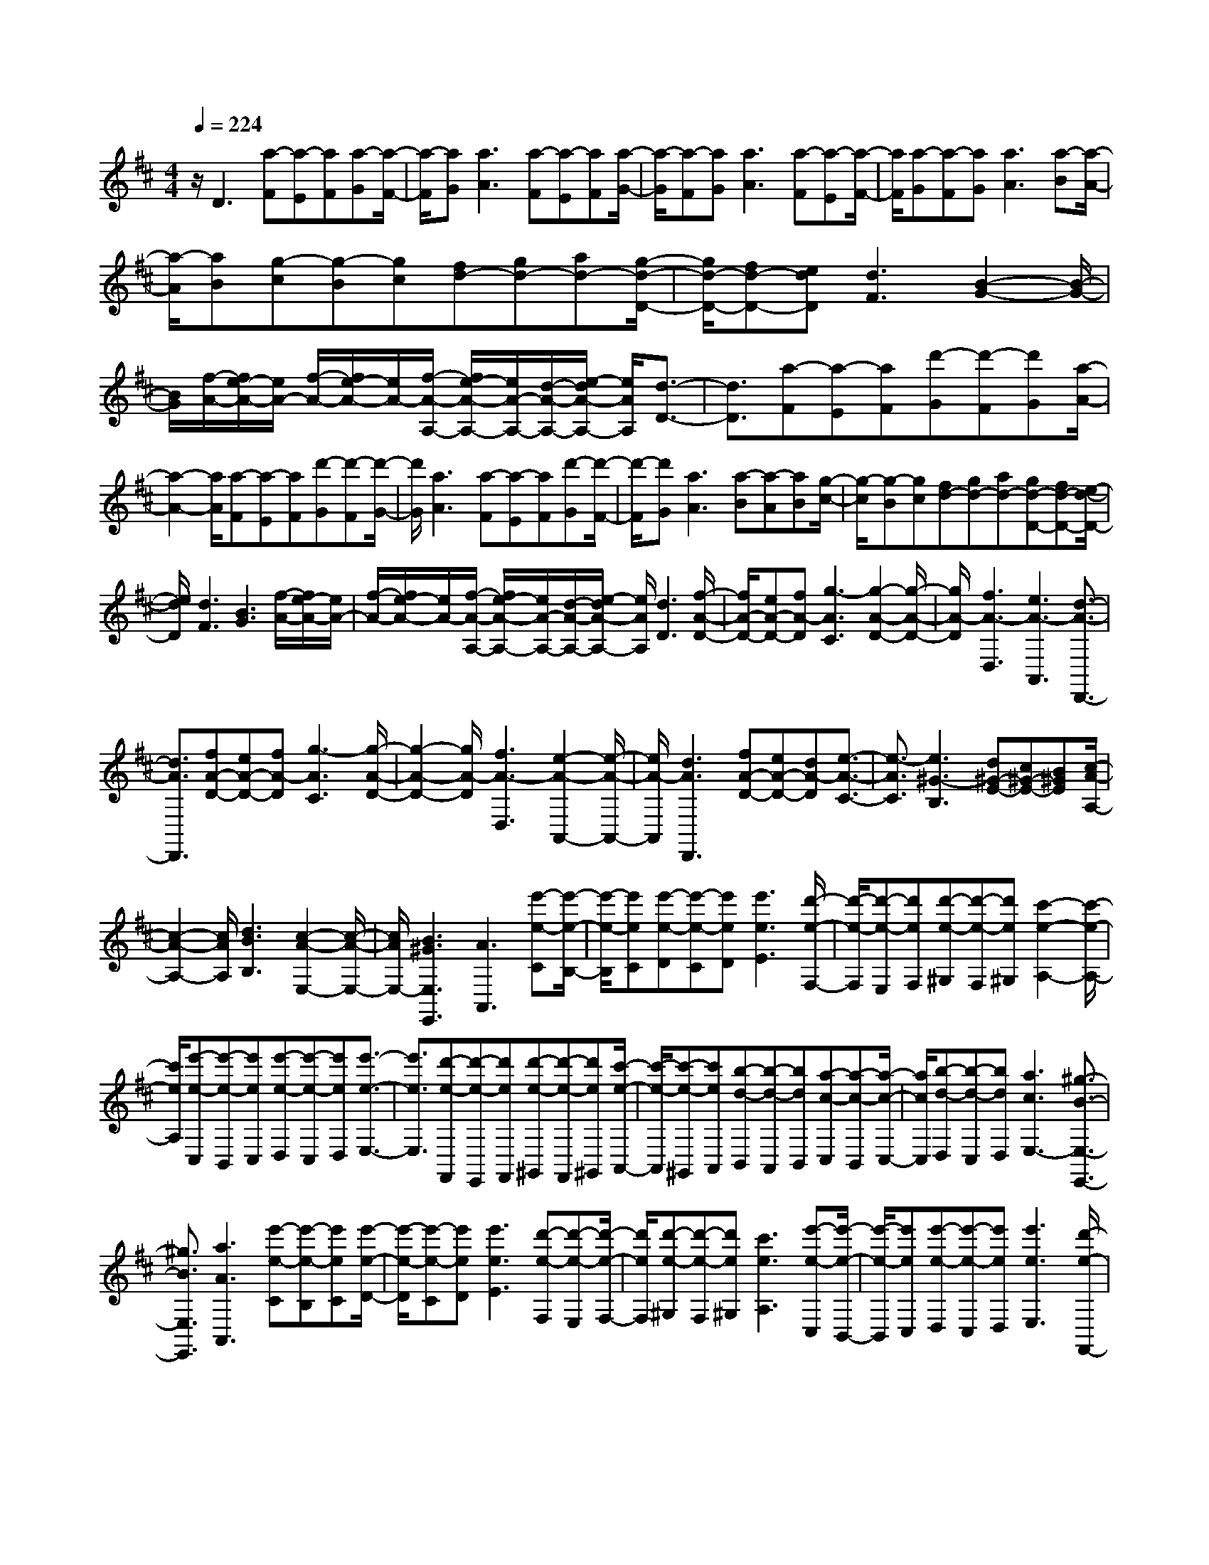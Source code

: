 % input file /home/ubuntu/MusicGeneratorQuin/training_data/scarlatti/K397.MID
X: 1
T: 
M: 4/4
L: 1/8
Q:1/4=224
K:D % 2 sharps
%(C) John Sankey 1998
%%MIDI program 6
%%MIDI program 6
%%MIDI program 6
%%MIDI program 6
%%MIDI program 6
%%MIDI program 6
%%MIDI program 6
%%MIDI program 6
%%MIDI program 6
%%MIDI program 6
%%MIDI program 6
%%MIDI program 6
z/2D3[a-F][a-E][aF][a-G][a/2-F/2-]|[a/2-F/2][aG][a3A3][a-F][a-E][aF][a/2-G/2-]|[a/2-G/2][a-F][aG][a3A3][a-F][a-E][a/2-F/2-]|[a/2F/2][a-G][a-F][aG][a3A3][a-B][a/2-A/2-]|
[a/2-A/2][aB][g-c][g-B][gc][fd-][gd-][ad-][g/2-d/2-D/2-]|[g/2d/2-D/2-][fd-D-][edD][d3F3][B2-G2-][B/2-G/2-]|[B/2G/2][f/2-A/2-][f/2e/2-A/2-][e/2A/2-] [f/2-A/2-][f/2e/2-A/2-][e/2A/2-][f/2-A/2-A,/2-] [f/2e/2-A/2-A,/2-][e/2A/2-A,/2-][d/2-A/2-A,/2-][e/2-d/2A/2-A,/2-] [e/2A/2A,/2][d3/2-D3/2-]|[d3/2D3/2][a-F][a-E][aF][d'-G][d'-F][d'G][a/2-A/2-]|
[a2-A2-] [a/2A/2][a-F][a-E][aF][d'-G][d'-F][d'/2-G/2-]|[d'/2G/2][a3A3][a-F][a-E][aF][d'-G][d'/2-F/2-]|[d'/2-F/2][d'G][a3A3][a-B][a-A][aB][g/2-c/2-]|[g/2-c/2][g-B][gc][fd-][gd-][ad-][gd-D-][fd-D-][e/2-d/2-D/2-]|
[e/2d/2D/2][d3F3][B3G3][f/2-A/2-][f/2e/2-A/2-][e/2A/2-]|[f/2-A/2-][f/2e/2-A/2-][e/2A/2-][f/2-A/2-A,/2-] [f/2e/2-A/2-A,/2-][e/2A/2-A,/2-][d/2-A/2-A,/2-][e/2-d/2A/2-A,/2-] [e/2A/2A,/2][d3D3][f/2-A/2-D/2-]|[f/2A/2-D/2-][eA-D-][fA-D][g3-A3C3][g2-A2-D2-][g/2-A/2-D/2-]|[g/2A/2-D/2][f3A3-D,3][e3A3-A,,3][d3/2-A3/2-D,,3/2-]|
[d3/2A3/2D,,3/2][fA-D-][eA-D-][fA-D][g3-A3C3][g/2-A/2-D/2-]|[g2-A2-D2-] [g/2A/2-D/2][f3A3-D,3][e2-A2-A,,2-][e/2-A/2-A,,/2-]|[e/2A/2-A,,/2][d3A3D,,3][fA-D-][eA-D-][dA-D][e3/2-A3/2-C3/2-]|[e3/2-A3/2C3/2][e3^G3-B,3][d^G-E-][c^G-E-][B^GE][c/2-A/2-A,/2-]|
[c2-A2-A,2-] [c/2A/2A,/2][d3B3B,3][c2-A2-E,2-][c/2-A/2-E,/2-]|[c/2A/2E,/2-][B3^G3E,3E,,3][A3A,,3][e'-e-C][e'/2-e/2-B,/2-]|[e'/2-e/2-B,/2][e'eC][e'-e-D][e'-e-C][e'eD][e'3e3E3][d'/2-e/2-F,/2-]|[d'/2-e/2-F,/2][d'-e-E,][d'eF,][d'-e-^G,][d'-e-F,][d'e^G,][c'2-e2-A,2-][c'/2-e/2-A,/2-]|
[c'/2e/2A,/2][e'-e-C,][e'-e-B,,][e'eC,][e'-e-D,][e'-e-C,][e'eD,][e'3/2-e3/2-E,3/2-]|[e'3/2e3/2E,3/2][d'-e-F,,][d'-e-E,,][d'eF,,][d'-e-^G,,][d'-e-F,,][d'e^G,,][c'/2-e/2-A,,/2-]|[c'/2-e/2-A,,/2][c'-e-^G,,][c'eA,,][b-d-B,,][b-d-A,,][bdB,,][a-c-C,][a-c-B,,][a/2-c/2-C,/2-]|[a/2c/2C,/2][b-d-D,][b-d-C,][bdD,][a3c3E,3-][^g3/2-B3/2-E,3/2-E,,3/2-]|
[^g3/2B3/2E,3/2E,,3/2][a3A3A,,3][e'-e-C][e'-e-B,][e'eC][e'/2-e/2-D/2-]|[e'/2-e/2-D/2][e'-e-C][e'eD][e'3e3E3][d'-e-F,][d'-e-E,][d'/2-e/2-F,/2-]|[d'/2e/2F,/2][d'-e-^G,][d'-e-F,][d'e^G,][c'3e3A,3][e'-e-C,][e'/2-e/2-B,,/2-]|[e'/2-e/2-B,,/2][e'eC,][e'-e-D,][e'-e-C,][e'eD,][e'3e3E,3][d'/2-e/2-F,,/2-]|
[d'/2-e/2-F,,/2][d'-e-E,,][d'eF,,][d'-e-^G,,][d'-e-F,,][d'e^G,,][c'-e-A,,][c'-e-^G,,][c'/2-e/2-A,,/2-]|[c'/2e/2A,,/2][b-d-B,,][b-d-A,,][bdB,,][a-c-C,][a-c-B,,][acC,][b-d-D,][b/2-d/2-C,/2-]|[b/2-d/2-C,/2][bdD,][a3c3E,3-][^g3B3E,3E,,3][a/2-A/2-A,,/2-]|[a2-A2-A,,2-] [a/2A/2A,,/2][cE-A,-][BE-A,-][cE-A,][d2-E2-^G,2-][d/2-E/2-^G,/2-]|
[d/2-E/2^G,/2][d3E3-A,3][c3E3-A,,3][B3/2-E3/2-E,,3/2-]|[B3/2E3/2-E,,3/2][A3E3A,,,3][cE-A,-][BE-A,-][cE-A,][d/2-E/2-^G,/2-]|[d2-E2-^G,2-] [d/2-E/2^G,/2][d3E3-A,3][c2-E2-A,,2-][c/2-E/2-A,,/2-]|[c/2E/2-A,,/2][B3E3E,,3][cA,,-A,,,-][dA,,-A,,,-][eA,,A,,,][dB,,-B,,,-][c/2-B,,/2-B,,,/2-]|
[c/2B,,/2-B,,,/2-][BB,,B,,,][A3C,3C,,3][F3D,3D,,3][c/2-E,/2-E,,/2-]|[c/2B/2-E,/2-E,,/2-][B/2E,/2-E,,/2-][c/2-E,/2-E,,/2-][c/2B/2-E,/2-E,,/2-] [B/2E,/2E,,/2][c/2-E,/2-E,,/2-][c/2B/2-E,/2-E,,/2-][B/2E,/2-E,,/2-] [A/2-E,/2-E,,/2-][B/2-A/2E,/2-E,,/2-][B/2E,/2E,,/2][A2-A,,2-A,,,2-][A/2-A,,/2-A,,,/2-]|[A6-A,,6-A,,,6-] [A/2A,,/2A,,,/2][cE-A,-][B/2-E/2-A,/2-]|[B/2E/2-A,/2-][cEA,-][d3F3A,3-][e3=G3A,3][c/2-E/2-A,/2-]|
[c/2-E/2A,/2-][c-DA,-][cEA,-][d3F3A,3-][B2-G2-A,2-][B/2-G/2-A,/2-]|[B/2G/2A,/2][c3E3A,3-][e/2-F/2-A,/2-] [e/2d/2-F/2-A,/2-][d/2F/2-A,/2-][e/2-F/2-A,/2-][e/2d/2-F/2-A,/2-] [d/2F/2A,/2-][e/2-D/2-A,/2-][e/2d/2-D/2-A,/2-][d/2D/2-A,/2-]|[c/2-D/2-A,/2-][d/2c/2D/2-A,/2-][D/2A,/2][d3A,,3-][e3-A,,3-][e/2-A,,/2-]|[e2-A,,2-] [e/2A,,/2][cE-A,-][BE-A,-][cEA,-][d2-F2-A,2-][d/2-F/2-A,/2-]|
[d/2F/2A,/2-][e3G3A,3][c-EA,-][c-DA,-][cEA,-][d3/2-F3/2-A,3/2-]|[d3/2F3/2A,3/2-][B3G3A,3][c3E3A,3-][e/2-F/2-A,/2-]|[e/2d/2-F/2-A,/2-][d/2F/2-A,/2-][e/2-F/2-A,/2-][e/2d/2-F/2-A,/2-] [d/2F/2A,/2-][e/2-D/2-A,/2-][e/2d/2-D/2-A,/2-][d/2D/2-A,/2-] [c/2-D/2-A,/2-][d/2c/2D/2-A,/2-][D/2A,/2][d2-A,,2-][d/2-A,,/2-]|[d/2A,,/2-][e6A,,6][e-=cA-][e/2-B/2-A/2-]|
[e/2-B/2A/2-][e=cA][=f3d3A3][=g3-e3-G3][g/2-e/2-=F/2-]|[g2-e2-=F2-] [g/2e/2=F/2][a3=f3=F3][g2-e2-=F2-][g/2-e/2-=F/2-]|[g/2e/2=F/2][=f3d3G3][e3=c3G3][d3/2-B3/2-G3/2-]|[d3/2B3/2G3/2][d3-B3-=C3][d3B3=C3][e/2-=c/2-=C/2-]|
[e2-=c2-=C2-] [e/2=c/2=C/2][=c-A=F-][=c-^G=F-][=cA=F][B2-=G2-=F2-][B/2-G/2-=F/2-]|[B/2G/2=F/2][=c3-A3-E3][=c3A3D3][d3/2-B3/2-D3/2-]|[d3/2B3/2D3/2][e3=c3A,3][d3B3E3][=c/2-A/2-E/2-]|[=c2-A2-E2-] [=c/2A/2E/2][B3^G3E3][B2-^G2-A,2-][B/2-^G/2-A,/2-]|
[B/2-^G/2-A,/2][B3^G3A,3][A3A,3][e-=cA-][e/2-B/2-A/2-]|[e/2-B/2A/2-][e=cA][=f3d3A3][g3-e3-=G3][g/2-e/2-=F/2-]|[g2-e2-=F2-] [g/2e/2=F/2][a3=f3=F3][g2-e2-=F2-][g/2-e/2-=F/2-]|[g/2e/2=F/2][=f3d3G3][e3=c3G3][d3/2-B3/2-G3/2-]|
[d3/2B3/2G3/2][d3-B3-=C3][d3B3=C3][e/2-=c/2-=C/2-]|[e2-=c2-=C2-] [e/2=c/2=C/2][e=c-=C-][^d=c-=C-][e=c=C][^f2-^d2-=C2-][f/2-^d/2-=C/2-]|[f/2^d/2=C/2][g3-e3-B,3][g3e3A,3][a3/2-f3/2-A,3/2-]|[a3/2f3/2A,3/2][b3g3A,3][a3f3B,3][g/2-e/2-B,/2-]|
[g2-e2-B,2-] [g/2e/2B,/2][f3^d3B,3][eE,-][^dE,-][e/2-E,/2-]|[e/2E,/2][fE-][eE-][fE][g3-D3][g3/2-A3/2-^C3/2-]|[g3/2A3/2-C3/2][f3A3-D3][e3A3E3][=d/2-^F/2-]|[d/2F/2-][^cF-][dF][eE-][dE-][eE][f2-D2-][f/2-D/2-]|
[f/2-D/2][f3B3-=G,3][e3B3-G3][d3/2-B3/2-F3/2-]|[d3/2B3/2F3/2][G3E3][g3c3E3][f/2-d/2-D/2-]|[f2-d2-D2-] [f/2d/2D/2][B3G,3][b2-G,2-][b/2-G,/2-]|[b/2G,/2][d3G,3][c3A,3][e/2-F,/2-][e/2d/2-F,/2-][d/2F,/2-]|
[e/2-F,/2-][e/2d/2-F,/2-][d/2F,/2][e/2-D,/2-] [e/2d/2-D,/2-][d/2D,/2-][c/2-D,/2-][d/2c/2D,/2-] D,/2[d3A,,3-][e/2-A,,/2-]|[e4-A,,4-] [e3/2A,,3/2]A2-A/2-|A/2[a-A-F][a-A-E][aAF][a-B-G][a-B-F][aBG][a3/2-c3/2-A3/2-]|[a3/2c3/2A3/2][a-g-B,][a-g-A,][agB,][a-g-C][a-g-B,][agC][a/2-f/2-D/2-]|
[a2-f2-D2-] [a/2f/2D/2][a-A-F,][a-A-E,][aAF,][a-B-G,][a-B-F,][a/2-B/2-G,/2-]|[a/2B/2G,/2][a3c3A,3][a-g-B,,][a-g-A,,][agB,,][a-g-C,][a/2-g/2-B,,/2-]|[a/2-g/2-B,,/2][agC,][a-f-D,][a-f-C,][afD,][g-e-E,][g-e-D,][geE,][f/2-d/2-F,/2-]|[f/2-d/2-F,/2][f-d-E,][fdF,][e-G-G,][e-G-F,][eGG,][d2-F2-A,2-][d/2-F/2-A,/2-]|
[d/2F/2A,/2-][c3E3A,3A,,3][d3D,3][a-A-F][a/2-A/2-E/2-]|[a/2-A/2-E/2][aAF][a-B-G][a-B-F][aBG][a3c3A3][a/2-g/2-B,/2-]|[a/2-g/2-B,/2][a-g-A,][agB,][a-g-C][a-g-B,][agC][a2-f2-D2-][a/2-f/2-D/2-]|[a/2f/2D/2][a-A-F,][a-A-E,][aAF,][a-B-G,][a-B-F,][aBG,][a3/2-c3/2-A,3/2-]|
[a3/2c3/2A,3/2][a-g-B,,][a-g-A,,][agB,,][a-g-C,][a-g-B,,][agC,][a/2-f/2-D,/2-]|[a/2-f/2-D,/2][a-f-C,][afD,][g-e-E,][g-e-D,][geE,][f-d-F,][f-d-E,][f/2-d/2-F,/2-]|[f/2d/2F,/2][e-G-G,][e-G-F,][eGG,][d3F3A,3-][c3/2-E3/2-A,3/2-A,,3/2-]|[c3/2E3/2A,3/2A,,3/2][d3D,3][fA-D-][eA-D-][fA-D][g/2-A/2-C/2-]|
[g2-A2-C2-] [g/2-A/2C/2][g3A3-D3][f2-A2-D,2-][f/2-A/2-D,/2-]|[f/2A/2-D,/2][e3A3-A,,3][d3A3D,,3][fA-D-][e/2-A/2-D/2-]|[e/2A/2-D/2-][fA-D][g3-A3C3][g3A3-D3][f/2-A/2-D,/2-]|[f2-A2-D,2-] [f/2A/2-D,/2][e3A3A,,3][fD,,-][gD,,-][a/2-D,,/2-]|
[a/2D,,/2][gE,-][fE,-][eE,][d3F,3][B3/2-G,3/2-]|[B3/2G,3/2][f/2-A,/2-] [f/2e/2-A,/2-][e/2A,/2-][f/2-A,/2-][f/2e/2-A,/2-] [e/2A,/2][f/2-A,,/2-][f/2e/2-A,,/2-][e/2A,,/2-] [d/2-A,,/2-][e/2-d/2A,,/2-][e/2A,,/2][f/2-D,,/2-]|[f/2D,,/2-][gD,,-][aD,,][gE,,-][fE,,-][eE,,][d2-F,,2-][d/2-F,,/2-]|[d/2F,,/2][d'3=G,,3][F/2-A,,/2-] [F/2E/2-A,,/2-][E/2A,,/2-][F/2-A,,/2-][F/2E/2-A,,/2-] [E/2A,,/2-][F/2-A,,/2-A,,,/2-][F/2E/2-A,,/2-A,,,/2-][E/2A,,/2-A,,,/2-]|
[D/2-A,,/2-A,,,/2-][E/2-D/2A,,/2-A,,,/2-][E/2A,,/2A,,,/2][D6-D,,6-][D/2-D,,/2-]|[D8-D,,8-]|[D3-D,,3-][D/2D,,/2]
